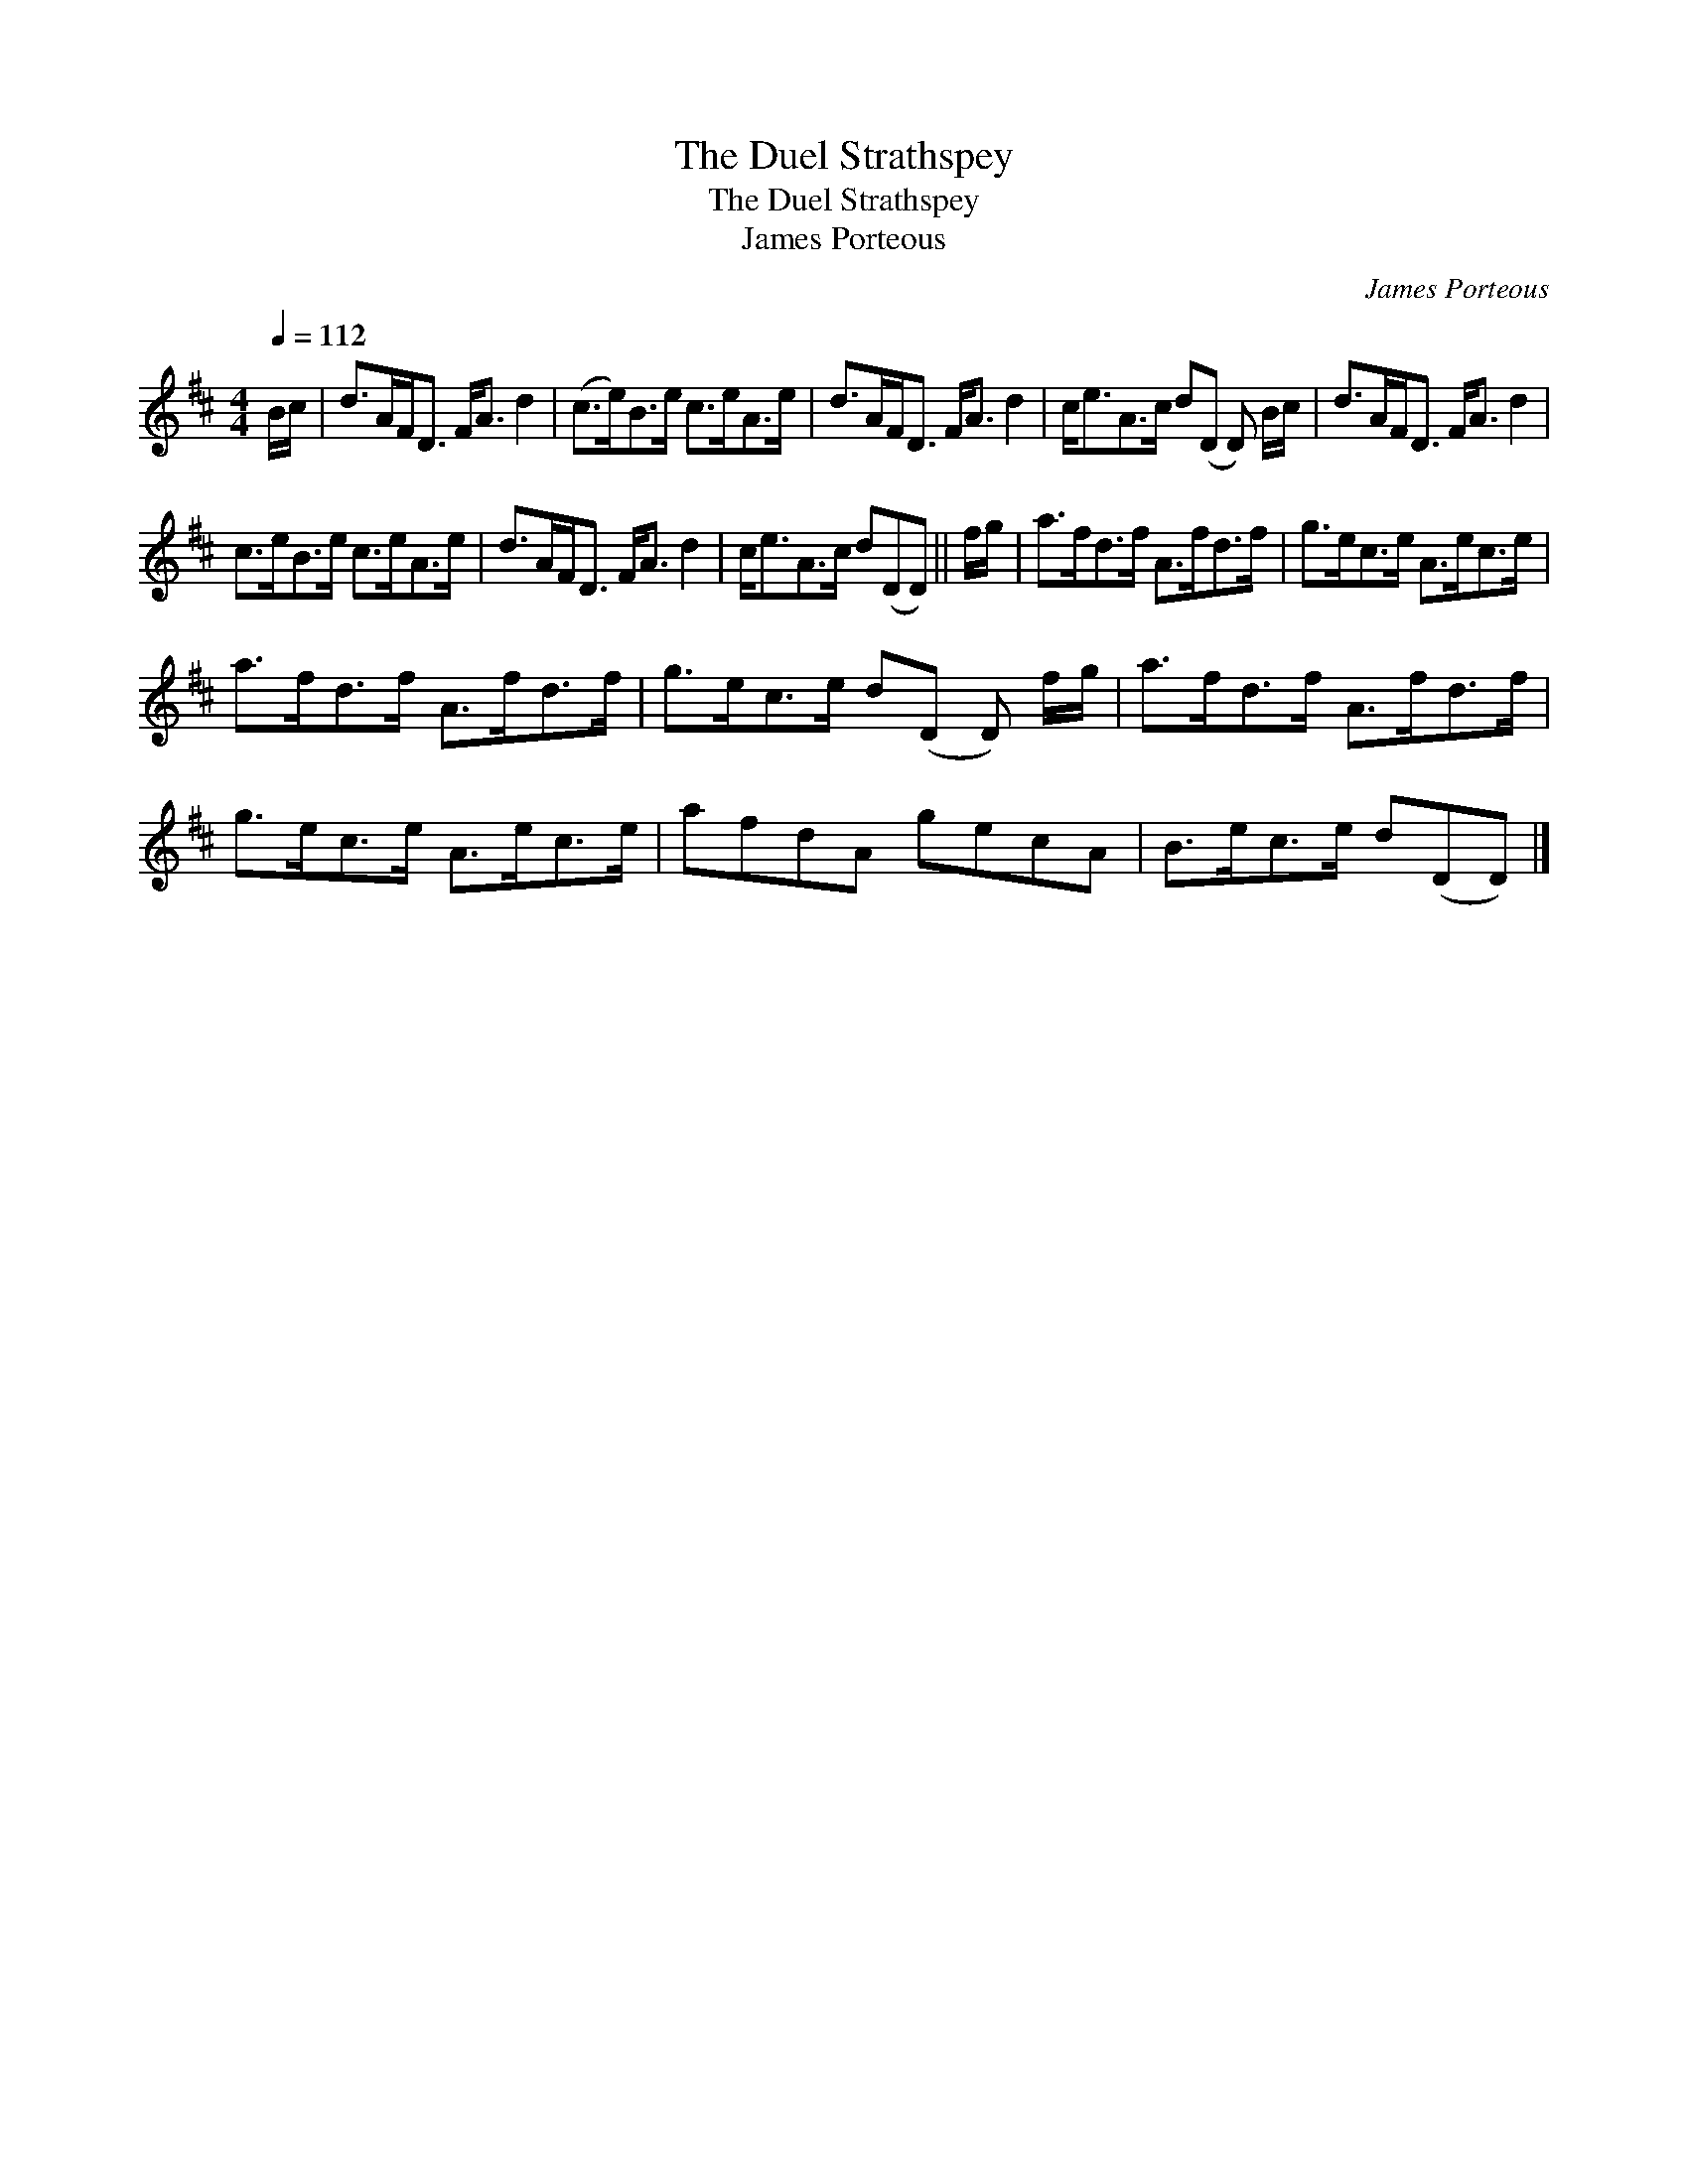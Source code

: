 X:1
T:The Duel Strathspey
T:The Duel Strathspey
T:James Porteous
C:James Porteous
L:1/8
Q:1/4=112
M:4/4
K:D
V:1 treble 
V:1
 B/c/ | d>AF<D F<A d2 | (c>e)B>e c>eA>e | d>AF<D F<A d2 | c<eA>c d(D D) B/c/ | d>AF<D F<A d2 | %6
 c>eB>e c>eA>e | d>AF<D F<A d2 | c<eA>c d(DD) || f/g/ | a>fd>f A>fd>f | g>ec>e A>ec>e | %12
 a>fd>f A>fd>f | g>ec>e d(D D) f/g/ | a>fd>f A>fd>f | g>ec>e A>ec>e | afdA gecA | B>ec>e d(DD) |] %18

